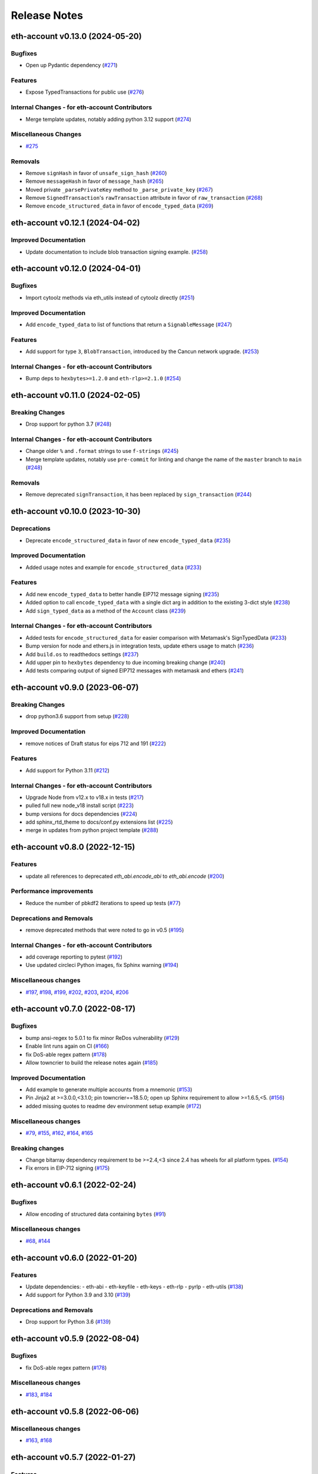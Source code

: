 Release Notes
=============

.. towncrier release notes start

eth-account v0.13.0 (2024-05-20)
--------------------------------

Bugfixes
~~~~~~~~

- Open up Pydantic dependency (`#271 <https://github.com/ethereum/eth-account/issues/271>`__)


Features
~~~~~~~~

- Expose TypedTransactions for public use (`#276 <https://github.com/ethereum/eth-account/issues/276>`__)


Internal Changes - for eth-account Contributors
~~~~~~~~~~~~~~~~~~~~~~~~~~~~~~~~~~~~~~~~~~~~~~~

- Merge template updates, notably adding python 3.12 support (`#274 <https://github.com/ethereum/eth-account/issues/274>`__)


Miscellaneous Changes
~~~~~~~~~~~~~~~~~~~~~

- `#275 <https://github.com/ethereum/eth-account/issues/275>`__


Removals
~~~~~~~~

- Remove ``signHash`` in favor of ``unsafe_sign_hash`` (`#260 <https://github.com/ethereum/eth-account/issues/260>`__)
- Remove ``messageHash`` in favor of ``message_hash`` (`#265 <https://github.com/ethereum/eth-account/issues/265>`__)
- Moved private ``_parsePrivateKey`` method to ``_parse_private_key`` (`#267 <https://github.com/ethereum/eth-account/issues/267>`__)
- Remove ``SignedTransaction``'s ``rawTransaction`` attribute in favor of ``raw_transaction`` (`#268 <https://github.com/ethereum/eth-account/issues/268>`__)
- Remove ``encode_structured_data`` in favor of ``encode_typed_data`` (`#269 <https://github.com/ethereum/eth-account/issues/269>`__)


eth-account v0.12.1 (2024-04-02)
--------------------------------

Improved Documentation
~~~~~~~~~~~~~~~~~~~~~~

- Update documentation to include blob transaction signing example. (`#258 <https://github.com/ethereum/eth-account/issues/258>`__)


eth-account v0.12.0 (2024-04-01)
--------------------------------

Bugfixes
~~~~~~~~

- Import cytoolz methods via eth_utils instead of cytoolz directly (`#251 <https://github.com/ethereum/eth-account/issues/251>`__)


Improved Documentation
~~~~~~~~~~~~~~~~~~~~~~

- Add ``encode_typed_data`` to list of functions that return a ``SignableMessage`` (`#247 <https://github.com/ethereum/eth-account/issues/247>`__)


Features
~~~~~~~~

- Add support for type ``3``, ``BlobTransaction``, introduced by the Cancun network upgrade. (`#253 <https://github.com/ethereum/eth-account/issues/253>`__)


Internal Changes - for eth-account Contributors
~~~~~~~~~~~~~~~~~~~~~~~~~~~~~~~~~~~~~~~~~~~~~~~

- Bump deps to ``hexbytes>=1.2.0`` and ``eth-rlp>=2.1.0`` (`#254 <https://github.com/ethereum/eth-account/issues/254>`__)


eth-account v0.11.0 (2024-02-05)
--------------------------------

Breaking Changes
~~~~~~~~~~~~~~~~

- Drop support for python 3.7 (`#248 <https://github.com/ethereum/eth-account/issues/248>`__)


Internal Changes - for eth-account Contributors
~~~~~~~~~~~~~~~~~~~~~~~~~~~~~~~~~~~~~~~~~~~~~~~

- Change older ``%`` and ``.format`` strings to use ``f-strings`` (`#245 <https://github.com/ethereum/eth-account/issues/245>`__)
- Merge template updates, notably use ``pre-commit`` for linting and change the name of the ``master`` branch to ``main`` (`#248 <https://github.com/ethereum/eth-account/issues/248>`__)


Removals
~~~~~~~~

- Remove deprecated ``signTransaction``, it has been replaced by ``sign_transaction`` (`#244 <https://github.com/ethereum/eth-account/issues/244>`__)


eth-account v0.10.0 (2023-10-30)
--------------------------------

Deprecations
~~~~~~~~~~~~

- Deprecate ``encode_structured_data`` in favor of new ``encode_typed_data`` (`#235 <https://github.com/ethereum/eth-account/issues/235>`__)


Improved Documentation
~~~~~~~~~~~~~~~~~~~~~~

- Added usage notes and example for ``encode_structured_data`` (`#233 <https://github.com/ethereum/eth-account/issues/233>`__)


Features
~~~~~~~~

- Add new ``encode_typed_data`` to better handle EIP712 message signing (`#235 <https://github.com/ethereum/eth-account/issues/235>`__)
- Added option to call ``encode_typed_data`` with a single dict arg in addition to the existing 3-dict style (`#238 <https://github.com/ethereum/eth-account/issues/238>`__)
- Add ``sign_typed_data`` as a method of the ``Account`` class (`#239 <https://github.com/ethereum/eth-account/issues/239>`__)


Internal Changes - for eth-account Contributors
~~~~~~~~~~~~~~~~~~~~~~~~~~~~~~~~~~~~~~~~~~~~~~~

- Added tests for ``encode_structured_data`` for easier comparison with Metamask's SignTypedData (`#233 <https://github.com/ethereum/eth-account/issues/233>`__)
- Bump version for node and ethers.js in integration tests, update ethers usage to match (`#236 <https://github.com/ethereum/eth-account/issues/236>`__)
- Add ``build.os`` to readthedocs settings (`#237 <https://github.com/ethereum/eth-account/issues/237>`__)
- Add upper pin to ``hexbytes`` dependency to due incoming breaking change (`#240 <https://github.com/ethereum/eth-account/issues/240>`__)
- Add tests comparing output of signed EIP712 messages with metamask and ethers (`#241 <https://github.com/ethereum/eth-account/issues/241>`__)


eth-account v0.9.0 (2023-06-07)
-------------------------------

Breaking Changes
~~~~~~~~~~~~~~~~

- drop python3.6 support from setup (`#228 <https://github.com/ethereum/eth-account/issues/228>`__)


Improved Documentation
~~~~~~~~~~~~~~~~~~~~~~

- remove notices of Draft status for eips 712 and 191 (`#222 <https://github.com/ethereum/eth-account/issues/222>`__)


Features
~~~~~~~~

- Add support for Python 3.11 (`#212 <https://github.com/ethereum/eth-account/issues/212>`__)


Internal Changes - for eth-account Contributors
~~~~~~~~~~~~~~~~~~~~~~~~~~~~~~~~~~~~~~~~~~~~~~~

- Upgrade Node from v12.x to v18.x in tests (`#217 <https://github.com/ethereum/eth-account/issues/217>`__)
- pulled full new node_v18 install script (`#223 <https://github.com/ethereum/eth-account/issues/223>`__)
- bump versions for docs dependencies (`#224 <https://github.com/ethereum/eth-account/issues/224>`__)
- add sphinx_rtd_theme to docs/conf.py extensions list (`#225 <https://github.com/ethereum/eth-account/issues/225>`__)
- merge in updates from python project template (`#288 <https://github.com/ethereum/eth-account/issues/288>`__)


eth-account v0.8.0 (2022-12-15)
-------------------------------

Features
~~~~~~~~

- update all references to deprecated `eth_abi.encode_abi` to `eth_abi.encode` (`#200 <https://github.com/ethereum/eth-account/issues/200>`__)


Performance improvements
~~~~~~~~~~~~~~~~~~~~~~~~

- Reduce the number of pbkdf2 iterations to speed up tests (`#77 <https://github.com/ethereum/eth-account/issues/77>`__)


Deprecations and Removals
~~~~~~~~~~~~~~~~~~~~~~~~~

- remove deprecated methods that were noted to go in v0.5 (`#195 <https://github.com/ethereum/eth-account/issues/195>`__)


Internal Changes - for eth-account Contributors
~~~~~~~~~~~~~~~~~~~~~~~~~~~~~~~~~~~~~~~~~~~~~~~

- add coverage reporting to pytest (`#192 <https://github.com/ethereum/eth-account/issues/192>`__)
- Use updated circleci Python images, fix Sphinx warning (`#194 <https://github.com/ethereum/eth-account/issues/194>`__)


Miscellaneous changes
~~~~~~~~~~~~~~~~~~~~~

- `#197 <https://github.com/ethereum/eth-account/issues/197>`__, `#198 <https://github.com/ethereum/eth-account/issues/198>`__, `#199 <https://github.com/ethereum/eth-account/issues/199>`__, `#202 <https://github.com/ethereum/eth-account/issues/202>`__, `#203 <https://github.com/ethereum/eth-account/issues/203>`__, `#204 <https://github.com/ethereum/eth-account/issues/204>`__, `#206 <https://github.com/ethereum/eth-account/issues/206>`__


eth-account v0.7.0 (2022-08-17)
-------------------------------

Bugfixes
~~~~~~~~

- bump ansi-regex to 5.0.1 to fix minor ReDos vulnerability (`#129 <https://github.com/ethereum/eth-account/issues/129>`__)
- Enable lint runs again on CI (`#166 <https://github.com/ethereum/eth-account/issues/166>`__)
- fix DoS-able regex pattern (`#178 <https://github.com/ethereum/eth-account/issues/178>`__)
- Allow towncrier to build the release notes again (`#185 <https://github.com/ethereum/eth-account/issues/185>`__)


Improved Documentation
~~~~~~~~~~~~~~~~~~~~~~

- Add example to generate multiple accounts from a mnemonic (`#153 <https://github.com/ethereum/eth-account/issues/153>`__)
- Pin Jinja2 at >=3.0.0,<3.1.0; pin towncrier==18.5.0; open up Sphinx requirement to allow >=1.6.5,<5. (`#156 <https://github.com/ethereum/eth-account/issues/156>`__)
- added missing quotes to readme dev environment setup example (`#172 <https://github.com/ethereum/eth-account/issues/172>`__)


Miscellaneous changes
~~~~~~~~~~~~~~~~~~~~~

- `#79 <https://github.com/ethereum/eth-account/issues/79>`__, `#155 <https://github.com/ethereum/eth-account/issues/155>`__, `#162 <https://github.com/ethereum/eth-account/issues/162>`__, `#164 <https://github.com/ethereum/eth-account/issues/164>`__, `#165 <https://github.com/ethereum/eth-account/issues/165>`__


Breaking changes
~~~~~~~~~~~~~~~~

- Change bitarray dependency requirement to be >=2.4,<3 since 2.4 has wheels for all platform types. (`#154 <https://github.com/ethereum/eth-account/issues/154>`__)
- Fix errors in EIP-712 signing (`#175 <https://github.com/ethereum/eth-account/issues/175>`__)


eth-account v0.6.1 (2022-02-24)
-------------------------------

Bugfixes
~~~~~~~~

- Allow encoding of structured data containing ``bytes`` (`#91 <https://github.com/ethereum/eth-account/issues/91>`__)


Miscellaneous changes
~~~~~~~~~~~~~~~~~~~~~

- `#68 <https://github.com/ethereum/eth-account/issues/68>`__, `#144 <https://github.com/ethereum/eth-account/issues/144>`__


eth-account v0.6.0 (2022-01-20)
-------------------------------

Features
~~~~~~~~

- Update dependencies:
  - eth-abi
  - eth-keyfile
  - eth-keys
  - eth-rlp
  - pyrlp
  - eth-utils (`#138 <https://github.com/ethereum/eth-account/issues/138>`__)
- Add support for Python 3.9 and 3.10 (`#139 <https://github.com/ethereum/eth-account/issues/139>`__)


Deprecations and Removals
~~~~~~~~~~~~~~~~~~~~~~~~~

- Drop support for Python 3.6 (`#139 <https://github.com/ethereum/eth-account/issues/139>`__)


eth-account v0.5.9 (2022-08-04)
-------------------------------

Bugfixes
~~~~~~~~

- fix DoS-able regex pattern (`#178 <https://github.com/ethereum/eth-account/issues/178>`__)


Miscellaneous changes
~~~~~~~~~~~~~~~~~~~~~

- `#183 <https://github.com/ethereum/eth-account/issues/183>`__, `#184 <https://github.com/ethereum/eth-account/issues/184>`__


eth-account v0.5.8 (2022-06-06)
-------------------------------

Miscellaneous changes
~~~~~~~~~~~~~~~~~~~~~

- `#163 <https://github.com/ethereum/eth-account/issues/163>`__, `#168 <https://github.com/ethereum/eth-account/issues/168>`__

eth-account v0.5.7 (2022-01-27)
-------------------------------

Features
~~~~~~~~

- Add support for Python 3.9 and 3.10 (`#139 <https://github.com/ethereum/eth-account/issues/139>`__)


Bugfixes
~~~~~~~~

- ``recover_message`` now raises an ``eth_keys.exceptions.BadSignature`` error if the v, r, and s points are invalid (`#142 <https://github.com/ethereum/eth-account/issues/142>`__)


eth-account v0.5.6 (2021-09-22)
-------------------------------

Features
~~~~~~~~

- An explicit transaction type is no longer required for signing a transaction if we can implicitly determine the transaction type from the transaction parameters (`#125 <https://github.com/ethereum/eth-account/issues/125>`__)


Bugfixes
~~~~~~~~

- When signing a transaction, the regular JSON-RPC structure is now expected as input and is converted to the appropriate rlp transaction structure when signing (`#125 <https://github.com/ethereum/eth-account/issues/125>`__)
- Fix string interpolation in ``ValidationError`` message of _hash_eip_191_message (`#128 <https://github.com/ethereum/eth-account/issues/128>`__)


Improved Documentation
~~~~~~~~~~~~~~~~~~~~~~

- Updated docs for sign_transaction to show that transaction type can be implicitly determined based on transaction parameters if one is not provided (`#126 <https://github.com/ethereum/eth-account/issues/126>`__)
- Add ``encode_defunct`` to list of example message encoders (`#127 <https://github.com/ethereum/eth-account/issues/127>`__)


eth-account v0.5.5 (2021-07-21)
-------------------------------

Features
~~~~~~~~

- Added support for EIP-2718 (Typed Transaction) and EIP-2939 (Access List Transaction) (`#115 <https://github.com/ethereum/eth-account/issues/115>`__)
- Added support for EIP-1559 (Dynamic Fee Transaction) (`#117 <https://github.com/ethereum/eth-account/issues/117>`__)


Bugfixes
~~~~~~~~

- Structured messages (EIP-712) new permit leaving some (but not all) domain fields undefined. (`#72 <https://github.com/ethereum/eth-account/issues/72>`__)


Internal Changes - for eth-account Contributors
~~~~~~~~~~~~~~~~~~~~~~~~~~~~~~~~~~~~~~~~~~~~~~~

- Upgrade project template, of note: a new mypy & pydocstyle, and types being exported correctly. (`#121 <https://github.com/ethereum/eth-account/issues/121>`__)


Miscellaneous changes
~~~~~~~~~~~~~~~~~~~~~

- `#116 <https://github.com/ethereum/eth-account/issues/116>`__


v0.5.3 (2020-08-31)
-------------------

Performance improvements
~~~~~~~~~~~~~~~~~~~~~~~~

- RLP encoding/decoding speedup by using rlp v2alpha1, which has a rust implementation. (`#104 <https://github.com/ethereum/eth-account/issues/104>`__)


v0.5.2 (2020-04-30)
------------------------------

Bugfixes
~~~~~~~~

- Makes sure that the raw txt files needed for Mnemonics get packaged with the release. (`#99 <https://github.com/ethereum/eth-account/issues/99>`__)


v0.5.1
----------------

Released 2020-04-23

- Fix a crash in signing typed messages with arrays
  `#97 <https://github.com/ethereum/eth-account/pull/97>`_
- Replace attrdict with NamedTuple to silence a deprecation warning
  `#76 <https://github.com/ethereum/eth-account/pull/76>`_
- Run more doctests & improve docs
  `#94 <https://github.com/ethereum/eth-account/pull/94>`_

v0.5.0
----------------

Released 2020-03-30

- Add Python 3.8 support
  `#86 <https://github.com/ethereum/eth-account/pull/86>`_
- Add opt-in support for Mnemonic seed phrases
  `#87 <https://github.com/ethereum/eth-account/pull/87>`_
  (NOTE: This API is unaudited and likely to change)
- Dependency change: support eth-keys v0.3.*
  `#69 <https://github.com/ethereum/eth-account/pull/69>`_

v0.4.0
----------------

Released 2019-05-06

- BREAKING CHANGE: drop python 3.5 (and therefore pypy3 support).
  `#60 <https://github.com/ethereum/eth-account/pull/60>`_ (includes other housekeeping)
- New message signing API: :meth:`~eth_account.account.Account.sign_message` and
  ``recover_message``. `#61 <https://github.com/ethereum/eth-account/pull/61>`_

  - New :meth:`eth_account.messages.encode_intended_validator` for EIP-191's Intended Validator
    message-signing format.
    `#56 <https://github.com/ethereum/eth-account/pull/56>`_
  - New :meth:`eth_account.messages.encode_structured_data` for EIP-712's Structured Data
    message-signing format.
    `#57 <https://github.com/ethereum/eth-account/pull/57>`_
- Add optional param iterations to :meth:`~eth_account.account.Account.encrypt`
  `#52 <https://github.com/ethereum/eth-account/pull/52>`_
- Add optional param kdf to :meth:`~eth_account.account.Account.encrypt`, plus env var
  :envvar:`ETH_ACCOUNT_KDF`. Default kdf switched from hmac-sha256 to scrypt.
  `#38 <https://github.com/ethereum/eth-account/pull/38>`_
- Accept "to" addresses formatted as :class:`bytes` in addition to checksummed, hex-encoded.
  `#36 <https://github.com/ethereum/eth-account/pull/36>`_

v0.3.0
----------------

Released July 24, 2018

- Support :class:`eth_keys.datatypes.PrivateKey` in params that accept a private key.
- New docs for :doc:`eth_account.signers`
- Under the hood: add a new :class:`~eth_account.signers.base.BaseAccount` abstract class, so
  that upcoming signing classes can implement it (be on the lookout for upcoming hardware wallet
  support)

v0.2.3
----------------

Released May 27, 2018

- Implement __eq__ and __hash__ for :class:`~eth_account.signers.local.LocalAccount`, so that
  accounts can be used in :class:`set`, or as keys in :class:`dict`, etc.

v0.2.2
----------------

Released Apr 25, 2018

- Compatibility with pyrlp v0 and v1

v0.2.1
----------------

Released Apr 23, 2018

- Accept 'from' in signTransaction, if it matches the sending private key's address

v0.2.0 (stable)
----------------

Released Apr 19, 2018

- Audit cleanup is complete
- Stopped requiring chainId, until tooling to automatically derive it gets better
  (Not that transactions without chainId are potentially replayable on fork chains)

v0.2.0-alpha.0
--------------

Released Apr 6, 2018

- Ability to sign an already-hashed message
- Moved ``eth_sign``-style message hashing to :meth:`eth_account.messages.defunct_hash_message`
- Stricter transaction input validation, and better error messages.
  Including: `to` field must be checksummed.
- PyPy3 support & tests
- Upgrade dependencies
- Moved non-public interfaces to `internal` module
- Documentation

  - use ``getpass`` instead of typing in password manually
  - :class:`eth_account.signers.local.LocalAccount` attributes
  - readme improvements
  - more


v0.1.0-alpha.2
--------------

- Imported the local signing code from web3.py's :class:`w3.eth.account <web3.account.Account>`
- Imported documentation and added more
- Imported tests and pass them

v0.1.0-alpha.1
--------------

- Launched repository, claimed names for pip, RTD, github, etc
